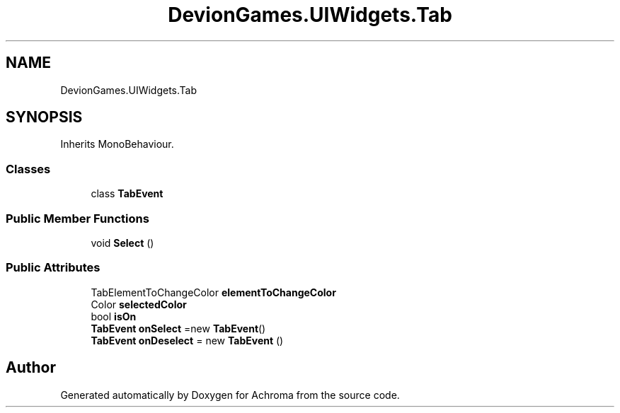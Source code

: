 .TH "DevionGames.UIWidgets.Tab" 3 "Achroma" \" -*- nroff -*-
.ad l
.nh
.SH NAME
DevionGames.UIWidgets.Tab
.SH SYNOPSIS
.br
.PP
.PP
Inherits MonoBehaviour\&.
.SS "Classes"

.in +1c
.ti -1c
.RI "class \fBTabEvent\fP"
.br
.in -1c
.SS "Public Member Functions"

.in +1c
.ti -1c
.RI "void \fBSelect\fP ()"
.br
.in -1c
.SS "Public Attributes"

.in +1c
.ti -1c
.RI "TabElementToChangeColor \fBelementToChangeColor\fP"
.br
.ti -1c
.RI "Color \fBselectedColor\fP"
.br
.ti -1c
.RI "bool \fBisOn\fP"
.br
.ti -1c
.RI "\fBTabEvent\fP \fBonSelect\fP =new \fBTabEvent\fP()"
.br
.ti -1c
.RI "\fBTabEvent\fP \fBonDeselect\fP = new \fBTabEvent\fP ()"
.br
.in -1c

.SH "Author"
.PP 
Generated automatically by Doxygen for Achroma from the source code\&.
